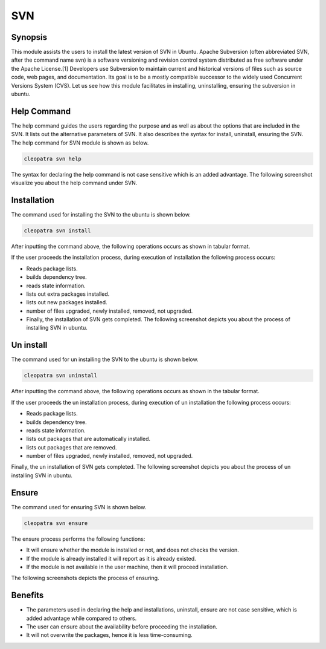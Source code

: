 =======
SVN
=======

Synopsis
------------

This module assists the users to install the latest version of SVN in Ubuntu. Apache Subversion (often abbreviated SVN, after the command name svn) is a software versioning and revision control system distributed as free software under the Apache License.[1] Developers use Subversion to maintain current and historical versions of files such as source code, web pages, and documentation. Its goal is to be a mostly compatible successor to the widely used Concurrent Versions System (CVS). Let us see how this module facilitates in installing, uninstalling, ensuring the subversion in ubuntu.

Help Command
---------------------

The help command guides the users regarding the purpose and as well as about the options that are included in the SVN. It lists out the alternative parameters of SVN. It also describes the syntax for install, uninstall, ensuring the SVN. The help command for SVN module is shown as below.

.. code-block:: bash
	
		cleopatra svn help

The syntax for declaring the help command is not case sensitive which is an added advantage. The following screenshot visualize you about the help command under SVN.

Installation
---------------

The command used for installing the SVN to the ubuntu is shown below.

.. code-block:: bash
		
		cleopatra svn install

After inputting the command above, the following operations occurs as shown in tabular format.

.. cssclass:: table-bordered

 +-----------------------------+----------------------------------+----------------+---------------------------------------------+
 |	Parameters  	       | Alternative Parameter            |	Option	   | 		Comments		         |
 +=============================+==================================+================+=============================================+
 |Install SVN? (Y/N)	       |Instead of SVN, we can use svn    |Y(Yes)	   |If the user wish to proceed the installation |
 |		 	       |also		                  |		   |process they can input as Y.		 |
 +-----------------------------+----------------------------------+----------------+---------------------------------------------+
 |Install SVN? (Y/N)	       |Instead of SVN, we can use svn    |N(No)	   |If the user wish to quit the installation	 |
 |		 	       |also		                  |		   |process they can input as N.|		 |
 +-----------------------------+----------------------------------+----------------+---------------------------------------------+


If the user proceeds the installation process, during execution of installation the following process occurs:

* Reads package lists.
* builds dependency tree.
* reads state information.
* lists out extra packages installed.
* lists out new packages installed.
* number of files upgraded, newly installed, removed, not upgraded.
* Finally, the installation of SVN gets completed. The following screenshot depicts you about the process of installing SVN in ubuntu.

Un install
-------------

The command used for un installing the SVN to the ubuntu is shown below.

.. code-block:: bash

		cleopatra svn uninstall

After inputting the command above, the following operations occurs as shown in the tabular format.


.. cssclass:: table-bordered

 +-----------------------------+----------------------------------+----------------+------------------------------------------------+
 |	Parameters  	       | Alternative Parameter            |	Option	   | 		Comments		            |
 +=============================+==================================+================+================================================+
 |Uninstall SVN? (Y/N)	       |Instead of SVN, we can use svn    |Y(Yes)	   |If the user wish to proceed the un-installation |
 |		 	       |also		                  |		   |process they can input as Y.	  	    |
 +-----------------------------+----------------------------------+----------------+------------------------------------------------+
 |Uninstall SVN? (Y/N)	       |Instead of SVN, we can use svn    |N(No)	   |If the user wish to quit the un-installation    |
 |		 	       |also		                  |		   |process they can input as N.|		    |
 +-----------------------------+----------------------------------+----------------+------------------------------------------------+
 




If the user proceeds the un installation process, during execution of un installation the following process occurs:

* Reads package lists.
* builds dependency tree.
* reads state information.
* lists out packages that are automatically installed.
* lists out packages that are removed.
* number of files upgraded, newly installed, removed, not upgraded.

Finally, the un installation of SVN gets completed. The following screenshot depicts you about the process of un installing SVN in ubuntu.

Ensure
---------

The command used for ensuring SVN is shown below.

.. code-block:: bash

		cleopatra svn ensure

The ensure process performs the following functions:

* It will ensure whether the module is installed or not, and does not checks the version.
* If the module is already installed it will report as it is already existed.
* If the module is not available in the user machine, then it will proceed installation.

The following screenshots depicts the process of ensuring.

Benefits
-----------

* The parameters used in declaring the help and installations, uninstall, ensure are not case sensitive, which is added advantage while compared to others.
* The user can ensure about the availability before proceeding the installation.
* It will not overwrite the packages, hence it is less time-consuming.
